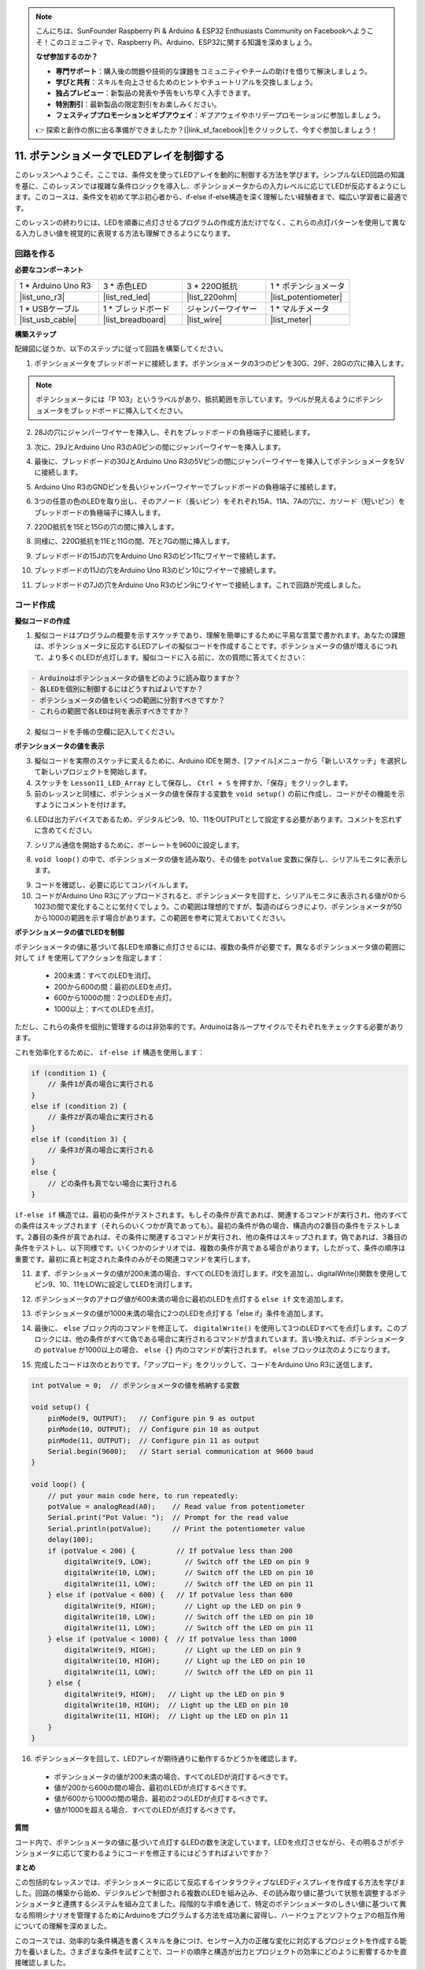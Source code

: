 .. note::

    こんにちは、SunFounder Raspberry Pi & Arduino & ESP32 Enthusiasts Community on Facebookへようこそ！このコミュニティで、Raspberry Pi、Arduino、ESP32に関する知識を深めましょう。

    **なぜ参加するのか？**

    - **専門サポート**：購入後の問題や技術的な課題をコミュニティやチームの助けを借りて解決しましょう。
    - **学びと共有**：スキルを向上させるためのヒントやチュートリアルを交換しましょう。
    - **独占プレビュー**：新製品の発表や予告をいち早く入手できます。
    - **特別割引**：最新製品の限定割引をお楽しみください。
    - **フェスティブプロモーションとギブアウェイ**：ギブアウェイやホリデープロモーションに参加しましょう。

    👉 探索と創作の旅に出る準備ができましたか？[|link_sf_facebook|]をクリックして、今すぐ参加しましょう！

11. ポテンショメータでLEDアレイを制御する
==============================================

このレッスンへようこそ。ここでは、条件文を使ってLEDアレイを動的に制御する方法を学びます。シンプルなLED回路の知識を基に、このレッスンでは複雑な条件ロジックを導入し、ポテンショメータからの入力レベルに応じてLEDが反応するようにします。このコースは、条件文を初めて学ぶ初心者から、if-else if-else構造を深く理解したい経験者まで、幅広い学習者に最適です。

このレッスンの終わりには、LEDを順番に点灯させるプログラムの作成方法だけでなく、これらの点灯パターンを使用して異なる入力しきい値を視覚的に表現する方法も理解できるようになります。

.. raw:: html

    <video controls style = "max-width:90%">
        <source src="_static/video/11_control_leds.mp4" type="video/mp4">
        Your browser does not support the video tag.
    </video>


回路を作る
------------------------------------

**必要なコンポーネント**


.. list-table:: 
   :widths: 25 25 25 25
   :header-rows: 0

   * - 1 * Arduino Uno R3
     - 3 * 赤色LED
     - 3 * 220Ω抵抗
     - 1 * ポテンショメータ
   * - |list_uno_r3| 
     - |list_red_led| 
     - |list_220ohm| 
     - |list_potentiometer| 
   * - 1 * USBケーブル
     - 1 * ブレッドボード
     - ジャンパーワイヤー
     - 1 * マルチメータ
   * - |list_usb_cable| 
     - |list_breadboard| 
     - |list_wire| 
     - |list_meter|
     

**構築ステップ**

配線図に従うか、以下のステップに従って回路を構築してください。

.. image:: img/11_conditional_led_control_p9.png
    :width: 500
    :align: center

1. ポテンショメータをブレッドボードに接続します。ポテンショメータの3つのピンを30G、29F、28Gの穴に挿入します。

.. note::
    ポテンショメータには「P 103」というラベルがあり、抵抗範囲を示しています。ラベルが見えるようにポテンショメータをブレッドボードに挿入してください。

.. image:: img/11_dimmer_test_pot.png
    :width: 500
    :align: center

2. 28Jの穴にジャンパーワイヤーを挿入し、それをブレッドボードの負極端子に接続します。

.. image:: img/11_conditional_led_control_pot_gnd.png
    :width: 500
    :align: center

3. 次に、29JとArduino Uno R3のA0ピンの間にジャンパーワイヤーを挿入します。

.. image:: img/11_conditional_led_control_a0.png
    :width: 500
    :align: center

4. 最後に、ブレッドボードの30JとArduino Uno R3の5Vピンの間にジャンパーワイヤーを挿入してポテンショメータを5Vに接続します。

.. image:: img/11_conditional_led_control_5v.png
    :width: 500
    :align: center


5. Arduino Uno R3のGNDピンを長いジャンパーワイヤーでブレッドボードの負極端子に接続します。

.. image:: img/11_conditional_led_control_gnd.png
    :width: 500
    :align: center

6. 3つの任意の色のLEDを取り出し、そのアノード（長いピン）をそれぞれ15A、11A、7Aの穴に、カソード（短いピン）をブレッドボードの負極端子に挿入します。

.. image:: img/11_conditional_led_control_3led.png
    :width: 500
    :align: center

7. 220Ω抵抗を15Eと15Gの穴の間に挿入します。

.. image:: img/11_conditional_led_control_1resistor.png
    :width: 500
    :align: center

8. 同様に、220Ω抵抗を11Eと11Gの間、7Eと7Gの間に挿入します。

.. image:: img/11_conditional_led_control_2resistor.png
    :width: 500
    :align: center

9. ブレッドボードの15Jの穴をArduino Uno R3のピン11にワイヤーで接続します。

.. image:: img/11_conditional_led_control_p11.png
    :width: 500
    :align: center

10. ブレッドボードの11Jの穴をArduino Uno R3のピン10にワイヤーで接続します。

.. image:: img/11_conditional_led_control_p10.png
    :width: 500
    :align: center

11. ブレッドボードの7Jの穴をArduino Uno R3のピン9にワイヤーで接続します。これで回路が完成しました。

.. image:: img/11_conditional_led_control_p9.png
    :width: 500
    :align: center

**コード作成**
-----------------------

**擬似コードの作成**

1. 擬似コードはプログラムの概要を示すスケッチであり、理解を簡単にするために平易な言葉で書かれます。あなたの課題は、ポテンショメータに反応するLEDアレイの擬似コードを作成することです。ポテンショメータの値が増えるにつれて、より多くのLEDが点灯します。擬似コードに入る前に、次の質問に答えてください：

.. code-block::

    - Arduinoはポテンショメータの値をどのように読み取りますか？
    - 各LEDを個別に制御するにはどうすればよいですか？
    - ポテンショメータの値をいくつの範囲に分割すべきですか？
    - これらの範囲で各LEDは何を表示すべきですか？

2. 擬似コードを手帳の空欄に記入してください。

**ポテンショメータの値を表示**

3. 擬似コードを実際のスケッチに変えるために、Arduino IDEを開き、[ファイル]メニューから「新しいスケッチ」を選択して新しいプロジェクトを開始します。
4. スケッチを ``Lesson11_LED_Array`` として保存し、 ``Ctrl + S`` を押すか、「保存」をクリックします。

5. 前のレッスンと同様に、ポテンショメータの値を保存する変数を ``void setup()`` の前に作成し、コードがその機能を示すようにコメントを付けます。

.. code-block:: Arduino
    :emphasize-lines: 1

    int potValue = 0;            // ポテンショメータから読み取った値を保存する変数

    void setup() {
        // 一度だけ実行されるコード：

    }

6. LEDは出力デバイスであるため、デジタルピン9、10、11をOUTPUTとして設定する必要があります。コメントを忘れずに含めてください。

.. code-block:: Arduino
    :emphasize-lines: 5,6,7

    int potValue = 0;            // ポテンショメータから読み取った値を保存する変数

    void setup() {
        // Code to run once:
        pinMode(9, OUTPUT);  // Configure pin 9 as output
        pinMode(10, OUTPUT); // Configure pin 10 as output
        pinMode(11, OUTPUT); // Configure pin 11 as output
    }

7. シリアル通信を開始するために、ボーレートを9600に設定します。

.. code-block:: Arduino
    :emphasize-lines: 8

    int potValue = 0;            // ポテンショメータから読み取った値を保存する変数

    void setup() {
        // Code to run once:
        pinMode(9, OUTPUT);  // Configure pin 9 as output
        pinMode(10, OUTPUT); // Configure pin 10 as output
        pinMode(11, OUTPUT); // Configure pin 11 as output
        Serial.begin(9600);  // Start serial communication at 9600 baud
    }

8. ``void loop()`` の中で、ポテンショメータの値を読み取り、その値を ``potValue`` 変数に保存し、シリアルモニタに表示します。

.. code-block:: Arduino
    :emphasize-lines: 12-15

    int potValue = 0;            // ポテンショメータから読み取った値を保存する変数

    void setup() {
        pinMode(9, OUTPUT);  // Configure pin 9 as output
        pinMode(10, OUTPUT); // Configure pin 10 as output
        pinMode(11, OUTPUT); // Configure pin 11 as output
        Serial.begin(9600);  // Start serial communication at 9600 baud
    }

    void loop() {
        // Main code to run repeatedly:
        potValue = analogRead(A0);     // Read value from potentiometer
        Serial.print("Pot Value: ");  // Display the reading
        Serial.println(potValue);      // Print the potentiometer value
        delay(100);
    }

9. コードを確認し、必要に応じてコンパイルします。

10. コードがArduino Uno R3にアップロードされると、ポテンショメータを回すと、シリアルモニタに表示される値が0から1023の間で変化することに気付くでしょう。この範囲は理想的ですが、製造のばらつきにより、ポテンショメータが50から1000の範囲を示す場合があります。この範囲を参考に覚えておいてください。

**ポテンショメータの値でLEDを制御**

ポテンショメータの値に基づいて各LEDを順番に点灯させるには、複数の条件が必要です。異なるポテンショメータ値の範囲に対して ``if`` を使用してアクションを指定します：
  
  - 200未満：すべてのLEDを消灯。
  - 200から600の間：最初のLEDを点灯。
  - 600から1000の間：2つのLEDを点灯。
  - 1000以上：すべてのLEDを点灯。

ただし、これらの条件を個別に管理するのは非効率的です。Arduinoは各ループサイクルでそれぞれをチェックする必要があります。

これを効率化するために、 ``if-else if`` 構造を使用します：

.. code-block:: Arduino

    if (condition 1) {
        // 条件1が真の場合に実行される
    }
    else if (condition 2) {
        // 条件2が真の場合に実行される
    }
    else if (condition 3) {
        // 条件3が真の場合に実行される
    }
    else {
        // どの条件も真でない場合に実行される
    }


.. image:: img/if_else_if.png
    :width: 500
    :align: center



``if-else if`` 構造では、最初の条件がテストされます。もしその条件が真であれば、関連するコマンドが実行され、他のすべての条件はスキップされます（それらのいくつかが真であっても）。最初の条件が偽の場合、構造内の2番目の条件をテストします。2番目の条件が真であれば、その条件に関連するコマンドが実行され、他の条件はスキップされます。偽であれば、3番目の条件をテストし、以下同様です。いくつかのシナリオでは、複数の条件が真である場合があります。したがって、条件の順序は重要です。最初に真と判定された条件のみがその関連コマンドを実行します。

11. まず、ポテンショメータの値が200未満の場合、すべてのLEDを消灯します。if文を追加し、digitalWrite()関数を使用してピン9、10、11をLOWに設定してLEDを消灯します。

.. code-block:: Arduino
    :emphasize-lines: 7-11 
    
    void loop() {
        // put your main code here, to run repeatedly:
        potValue = analogRead(A0);    // Read value from potentiometer
        Serial.print("Pot Value: ");  // Prompt for the read value
        Serial.println(potValue);     // Print the potentiometer value
        delay(100);
        if (potValue < 200) {     // If potValue less than 200
            digitalWrite(9, LOW);   // Switch off the LED on pin 9
            digitalWrite(10, LOW);  // Switch off the LED on pin 10
            digitalWrite(11, LOW);  // Switch off the LED on pin 11
        }
    }

12. ポテンショメータのアナログ値が600未満の場合に最初のLEDを点灯する ``else if`` 文を追加します。

.. code-block:: Arduino
    :emphasize-lines: 5-9 
    
    if (potValue < 200) {         // If potValue less than 200
        digitalWrite(9, LOW);       // Switch off the LED on pin 9
        digitalWrite(10, LOW);      // Switch off the LED on pin 10
        digitalWrite(11, LOW);      // Switch off the LED on pin 11
    } else if (potValue < 600) {  // If potValue less than 600
        digitalWrite(9, HIGH);      // Light up the LED on pin 9
        digitalWrite(10, LOW);      // Switch off the LED on pin 10
        digitalWrite(11, LOW);      // Switch off the LED on pin 11
    }

13. ポテンショメータの値が1000未満の場合に2つのLEDを点灯する「else if」条件を追加します。

.. code-block:: Arduino
    :emphasize-lines: 10-14 
    
    if (potValue < 200) {         // If potValue less than 200
        digitalWrite(9, LOW);       // Switch off the LED on pin 9
        digitalWrite(10, LOW);      // Switch off the LED on pin 10
        digitalWrite(11, LOW);      // Switch off the LED on pin 11
    } else if (potValue < 600) {  // If potValue less than 600
        digitalWrite(9, HIGH);      // Light up the LED on pin 9
        digitalWrite(10, LOW);      // Switch off the LED on pin 10
        digitalWrite(11, LOW);      // Switch off the LED on pin 11
    }
    else if (potValue < 1000) {  // If potValue less than 1000
        digitalWrite(9, HIGH);     // Light up the LED on pin 9
        digitalWrite(10, HIGH);    // Light up the LED on pin 10
        digitalWrite(11, LOW);     // Switch off the LED on pin 11
    }    

14. 最後に、 ``else`` ブロック内のコマンドを修正して、 ``digitalWrite()`` を使用して3つのLEDすべてを点灯します。このブロックには、他の条件がすべて偽である場合に実行されるコマンドが含まれています。言い換えれば、ポテンショメータの ``potValue`` が1000以上の場合、 ``else {}`` 内のコマンドが実行されます。 ``else`` ブロックは次のようになります。

.. code-block:: Arduino
    :emphasize-lines: 6-8 

    else if (potValue < 1000) {  // If potValue less than 1000
        digitalWrite(9, HIGH);     // Light up the LED on pin 9
        digitalWrite(10, HIGH);    // Light up the LED on pin 10
        digitalWrite(11, LOW);     // Switch off the LED on pin 11
    } else {
        digitalWrite(9, HIGH);   // Light up the LED on pin 9
        digitalWrite(10, HIGH);  // Light up the LED on pin 10
        digitalWrite(11, HIGH);  // Light up the LED on pin 11
    }

15. 完成したコードは次のとおりです。「アップロード」をクリックして、コードをArduino Uno R3に送信します。

.. code-block:: Arduino

    int potValue = 0;  // ポテンショメータの値を格納する変数

    void setup() {
        pinMode(9, OUTPUT);   // Configure pin 9 as output
        pinMode(10, OUTPUT);  // Configure pin 10 as output
        pinMode(11, OUTPUT);  // Configure pin 11 as output
        Serial.begin(9600);   // Start serial communication at 9600 baud
    }

    void loop() {
        // put your main code here, to run repeatedly:
        potValue = analogRead(A0);    // Read value from potentiometer
        Serial.print("Pot Value: ");  // Prompt for the read value
        Serial.println(potValue);     // Print the potentiometer value
        delay(100);
        if (potValue < 200) {          // If potValue less than 200
            digitalWrite(9, LOW);        // Switch off the LED on pin 9
            digitalWrite(10, LOW);       // Switch off the LED on pin 10
            digitalWrite(11, LOW);       // Switch off the LED on pin 11
        } else if (potValue < 600) {   // If potValue less than 600
            digitalWrite(9, HIGH);       // Light up the LED on pin 9
            digitalWrite(10, LOW);       // Switch off the LED on pin 10
            digitalWrite(11, LOW);       // Switch off the LED on pin 11
        } else if (potValue < 1000) {  // If potValue less than 1000
            digitalWrite(9, HIGH);       // Light up the LED on pin 9
            digitalWrite(10, HIGH);      // Light up the LED on pin 10
            digitalWrite(11, LOW);       // Switch off the LED on pin 11
        } else {
            digitalWrite(9, HIGH);   // Light up the LED on pin 9
            digitalWrite(10, HIGH);  // Light up the LED on pin 10
            digitalWrite(11, HIGH);  // Light up the LED on pin 11
        }
    }

16. ポテンショメータを回して、LEDアレイが期待通りに動作するかどうかを確認します。

   - ポテンショメータの値が200未満の場合、すべてのLEDが消灯するべきです。
   - 値が200から600の間の場合、最初のLEDが点灯するべきです。
   - 値が600から1000の間の場合、最初の2つのLEDが点灯するべきです。
   - 値が1000を超える場合、すべてのLEDが点灯するべきです。

**質問**

コード内で、ポテンショメータの値に基づいて点灯するLEDの数を決定しています。LEDを点灯させながら、その明るさがポテンショメータに応じて変わるようにコードを修正するにはどうすればよいですか？

**まとめ**

この包括的なレッスンでは、ポテンショメータに応じて反応するインタラクティブなLEDディスプレイを作成する方法を学びました。回路の構築から始め、デジタルピンで制御される複数のLEDを組み込み、その読み取り値に基づいて状態を調整するポテンショメータと連携するシステムを組み立てました。段階的な手順を通じて、特定のポテンショメータのしきい値に基づいて異なる照明シナリオを管理するためにArduinoをプログラムする方法を成功裏に習得し、ハードウェアとソフトウェアの相互作用についての理解を深めました。

このコースでは、効率的な条件構造を書くスキルを身につけ、センサー入力の正確な変化に対応するプロジェクトを作成する能力を養いました。さまざまな条件を試すことで、コードの順序と構造が出力とプロジェクトの効率にどのように影響するかを直接確認しました。
